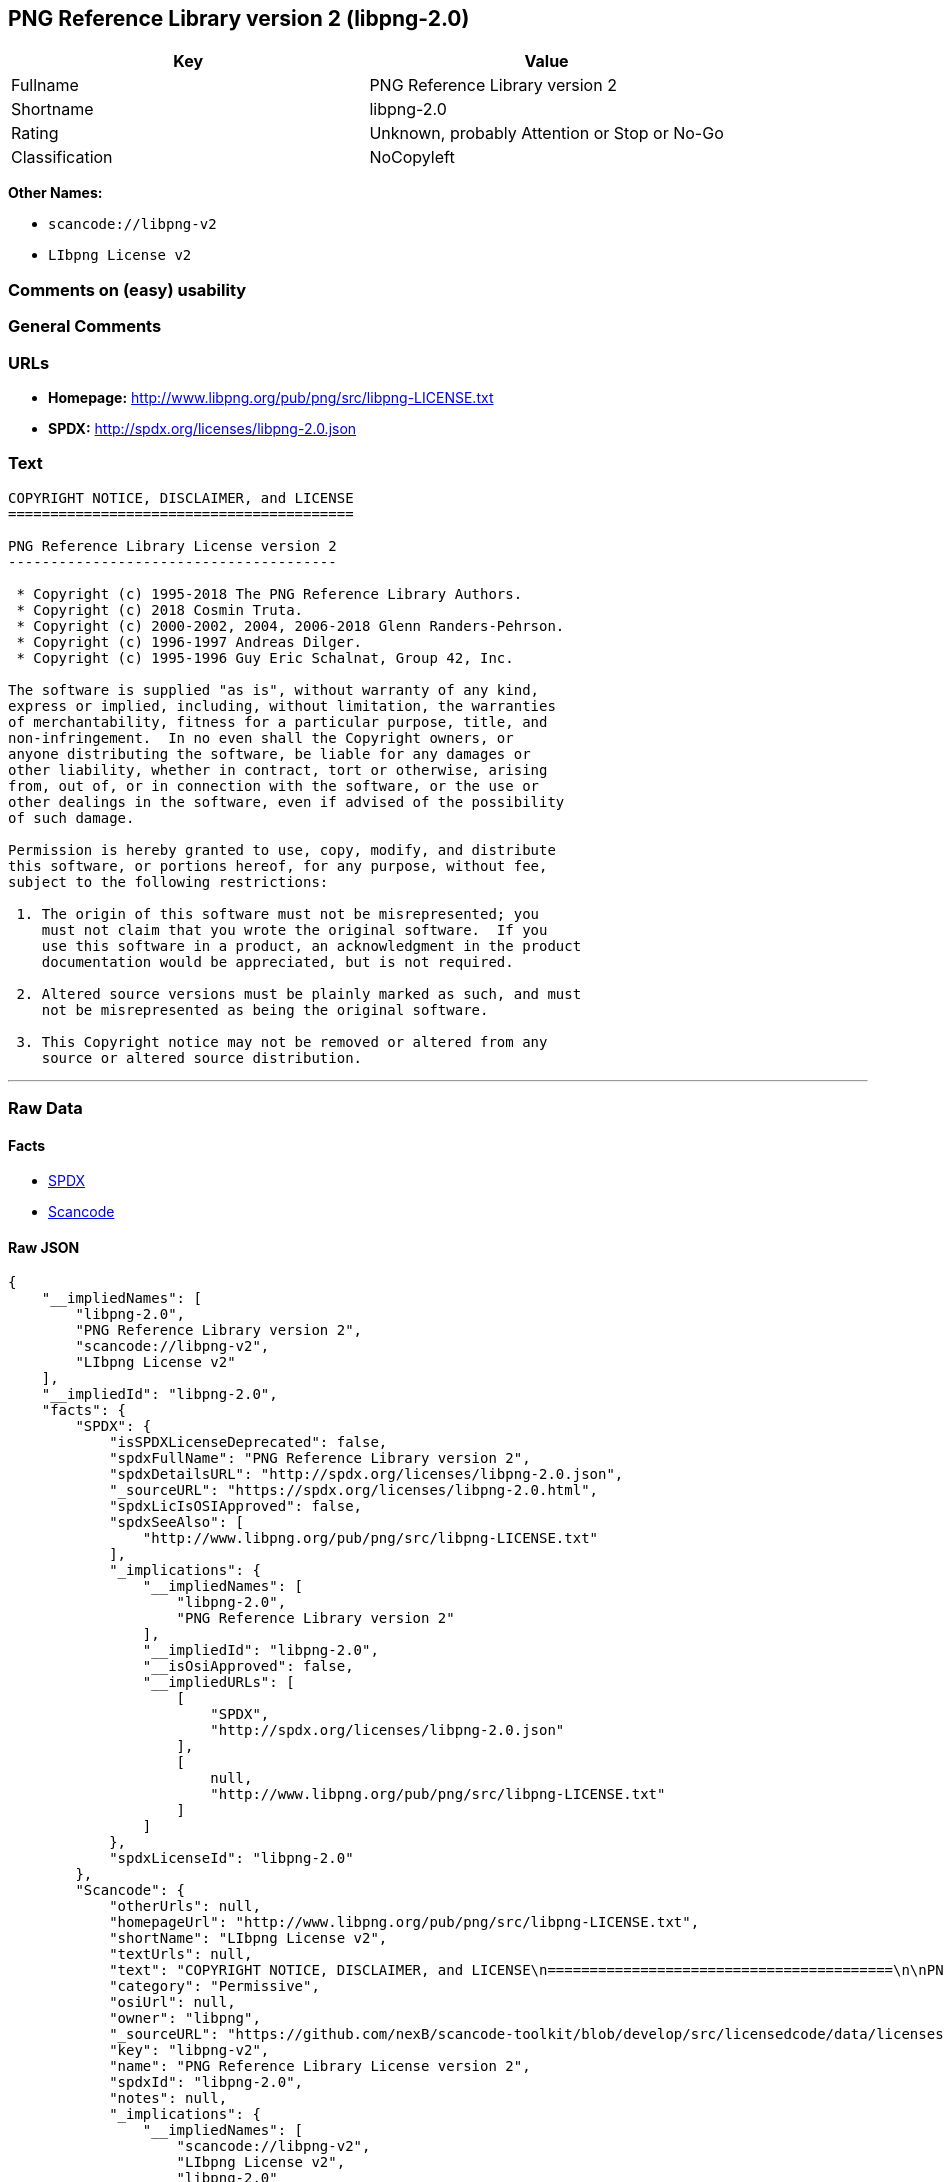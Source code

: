 == PNG Reference Library version 2 (libpng-2.0)

[cols=",",options="header",]
|===
|Key |Value
|Fullname |PNG Reference Library version 2
|Shortname |libpng-2.0
|Rating |Unknown, probably Attention or Stop or No-Go
|Classification |NoCopyleft
|===

*Other Names:*

* `+scancode://libpng-v2+`
* `+LIbpng License v2+`

=== Comments on (easy) usability

=== General Comments

=== URLs

* *Homepage:* http://www.libpng.org/pub/png/src/libpng-LICENSE.txt
* *SPDX:* http://spdx.org/licenses/libpng-2.0.json

=== Text

....
COPYRIGHT NOTICE, DISCLAIMER, and LICENSE
=========================================

PNG Reference Library License version 2
---------------------------------------

 * Copyright (c) 1995-2018 The PNG Reference Library Authors.
 * Copyright (c) 2018 Cosmin Truta.
 * Copyright (c) 2000-2002, 2004, 2006-2018 Glenn Randers-Pehrson.
 * Copyright (c) 1996-1997 Andreas Dilger.
 * Copyright (c) 1995-1996 Guy Eric Schalnat, Group 42, Inc.

The software is supplied "as is", without warranty of any kind,
express or implied, including, without limitation, the warranties
of merchantability, fitness for a particular purpose, title, and
non-infringement.  In no even shall the Copyright owners, or
anyone distributing the software, be liable for any damages or
other liability, whether in contract, tort or otherwise, arising
from, out of, or in connection with the software, or the use or
other dealings in the software, even if advised of the possibility
of such damage.

Permission is hereby granted to use, copy, modify, and distribute
this software, or portions hereof, for any purpose, without fee,
subject to the following restrictions:

 1. The origin of this software must not be misrepresented; you
    must not claim that you wrote the original software.  If you
    use this software in a product, an acknowledgment in the product
    documentation would be appreciated, but is not required.

 2. Altered source versions must be plainly marked as such, and must
    not be misrepresented as being the original software.

 3. This Copyright notice may not be removed or altered from any
    source or altered source distribution.

....

'''''

=== Raw Data

==== Facts

* https://spdx.org/licenses/libpng-2.0.html[SPDX]
* https://github.com/nexB/scancode-toolkit/blob/develop/src/licensedcode/data/licenses/libpng-v2.yml[Scancode]

==== Raw JSON

....
{
    "__impliedNames": [
        "libpng-2.0",
        "PNG Reference Library version 2",
        "scancode://libpng-v2",
        "LIbpng License v2"
    ],
    "__impliedId": "libpng-2.0",
    "facts": {
        "SPDX": {
            "isSPDXLicenseDeprecated": false,
            "spdxFullName": "PNG Reference Library version 2",
            "spdxDetailsURL": "http://spdx.org/licenses/libpng-2.0.json",
            "_sourceURL": "https://spdx.org/licenses/libpng-2.0.html",
            "spdxLicIsOSIApproved": false,
            "spdxSeeAlso": [
                "http://www.libpng.org/pub/png/src/libpng-LICENSE.txt"
            ],
            "_implications": {
                "__impliedNames": [
                    "libpng-2.0",
                    "PNG Reference Library version 2"
                ],
                "__impliedId": "libpng-2.0",
                "__isOsiApproved": false,
                "__impliedURLs": [
                    [
                        "SPDX",
                        "http://spdx.org/licenses/libpng-2.0.json"
                    ],
                    [
                        null,
                        "http://www.libpng.org/pub/png/src/libpng-LICENSE.txt"
                    ]
                ]
            },
            "spdxLicenseId": "libpng-2.0"
        },
        "Scancode": {
            "otherUrls": null,
            "homepageUrl": "http://www.libpng.org/pub/png/src/libpng-LICENSE.txt",
            "shortName": "LIbpng License v2",
            "textUrls": null,
            "text": "COPYRIGHT NOTICE, DISCLAIMER, and LICENSE\n=========================================\n\nPNG Reference Library License version 2\n---------------------------------------\n\n * Copyright (c) 1995-2018 The PNG Reference Library Authors.\n * Copyright (c) 2018 Cosmin Truta.\n * Copyright (c) 2000-2002, 2004, 2006-2018 Glenn Randers-Pehrson.\n * Copyright (c) 1996-1997 Andreas Dilger.\n * Copyright (c) 1995-1996 Guy Eric Schalnat, Group 42, Inc.\n\nThe software is supplied \"as is\", without warranty of any kind,\nexpress or implied, including, without limitation, the warranties\nof merchantability, fitness for a particular purpose, title, and\nnon-infringement.  In no even shall the Copyright owners, or\nanyone distributing the software, be liable for any damages or\nother liability, whether in contract, tort or otherwise, arising\nfrom, out of, or in connection with the software, or the use or\nother dealings in the software, even if advised of the possibility\nof such damage.\n\nPermission is hereby granted to use, copy, modify, and distribute\nthis software, or portions hereof, for any purpose, without fee,\nsubject to the following restrictions:\n\n 1. The origin of this software must not be misrepresented; you\n    must not claim that you wrote the original software.  If you\n    use this software in a product, an acknowledgment in the product\n    documentation would be appreciated, but is not required.\n\n 2. Altered source versions must be plainly marked as such, and must\n    not be misrepresented as being the original software.\n\n 3. This Copyright notice may not be removed or altered from any\n    source or altered source distribution.\n\n",
            "category": "Permissive",
            "osiUrl": null,
            "owner": "libpng",
            "_sourceURL": "https://github.com/nexB/scancode-toolkit/blob/develop/src/licensedcode/data/licenses/libpng-v2.yml",
            "key": "libpng-v2",
            "name": "PNG Reference Library License version 2",
            "spdxId": "libpng-2.0",
            "notes": null,
            "_implications": {
                "__impliedNames": [
                    "scancode://libpng-v2",
                    "LIbpng License v2",
                    "libpng-2.0"
                ],
                "__impliedId": "libpng-2.0",
                "__impliedCopyleft": [
                    [
                        "Scancode",
                        "NoCopyleft"
                    ]
                ],
                "__calculatedCopyleft": "NoCopyleft",
                "__impliedText": "COPYRIGHT NOTICE, DISCLAIMER, and LICENSE\n=========================================\n\nPNG Reference Library License version 2\n---------------------------------------\n\n * Copyright (c) 1995-2018 The PNG Reference Library Authors.\n * Copyright (c) 2018 Cosmin Truta.\n * Copyright (c) 2000-2002, 2004, 2006-2018 Glenn Randers-Pehrson.\n * Copyright (c) 1996-1997 Andreas Dilger.\n * Copyright (c) 1995-1996 Guy Eric Schalnat, Group 42, Inc.\n\nThe software is supplied \"as is\", without warranty of any kind,\nexpress or implied, including, without limitation, the warranties\nof merchantability, fitness for a particular purpose, title, and\nnon-infringement.  In no even shall the Copyright owners, or\nanyone distributing the software, be liable for any damages or\nother liability, whether in contract, tort or otherwise, arising\nfrom, out of, or in connection with the software, or the use or\nother dealings in the software, even if advised of the possibility\nof such damage.\n\nPermission is hereby granted to use, copy, modify, and distribute\nthis software, or portions hereof, for any purpose, without fee,\nsubject to the following restrictions:\n\n 1. The origin of this software must not be misrepresented; you\n    must not claim that you wrote the original software.  If you\n    use this software in a product, an acknowledgment in the product\n    documentation would be appreciated, but is not required.\n\n 2. Altered source versions must be plainly marked as such, and must\n    not be misrepresented as being the original software.\n\n 3. This Copyright notice may not be removed or altered from any\n    source or altered source distribution.\n\n",
                "__impliedURLs": [
                    [
                        "Homepage",
                        "http://www.libpng.org/pub/png/src/libpng-LICENSE.txt"
                    ]
                ]
            }
        }
    },
    "__impliedCopyleft": [
        [
            "Scancode",
            "NoCopyleft"
        ]
    ],
    "__calculatedCopyleft": "NoCopyleft",
    "__isOsiApproved": false,
    "__impliedText": "COPYRIGHT NOTICE, DISCLAIMER, and LICENSE\n=========================================\n\nPNG Reference Library License version 2\n---------------------------------------\n\n * Copyright (c) 1995-2018 The PNG Reference Library Authors.\n * Copyright (c) 2018 Cosmin Truta.\n * Copyright (c) 2000-2002, 2004, 2006-2018 Glenn Randers-Pehrson.\n * Copyright (c) 1996-1997 Andreas Dilger.\n * Copyright (c) 1995-1996 Guy Eric Schalnat, Group 42, Inc.\n\nThe software is supplied \"as is\", without warranty of any kind,\nexpress or implied, including, without limitation, the warranties\nof merchantability, fitness for a particular purpose, title, and\nnon-infringement.  In no even shall the Copyright owners, or\nanyone distributing the software, be liable for any damages or\nother liability, whether in contract, tort or otherwise, arising\nfrom, out of, or in connection with the software, or the use or\nother dealings in the software, even if advised of the possibility\nof such damage.\n\nPermission is hereby granted to use, copy, modify, and distribute\nthis software, or portions hereof, for any purpose, without fee,\nsubject to the following restrictions:\n\n 1. The origin of this software must not be misrepresented; you\n    must not claim that you wrote the original software.  If you\n    use this software in a product, an acknowledgment in the product\n    documentation would be appreciated, but is not required.\n\n 2. Altered source versions must be plainly marked as such, and must\n    not be misrepresented as being the original software.\n\n 3. This Copyright notice may not be removed or altered from any\n    source or altered source distribution.\n\n",
    "__impliedURLs": [
        [
            "SPDX",
            "http://spdx.org/licenses/libpng-2.0.json"
        ],
        [
            null,
            "http://www.libpng.org/pub/png/src/libpng-LICENSE.txt"
        ],
        [
            "Homepage",
            "http://www.libpng.org/pub/png/src/libpng-LICENSE.txt"
        ]
    ]
}
....

==== Dot Cluster Graph

../dot/libpng-2.0.svg